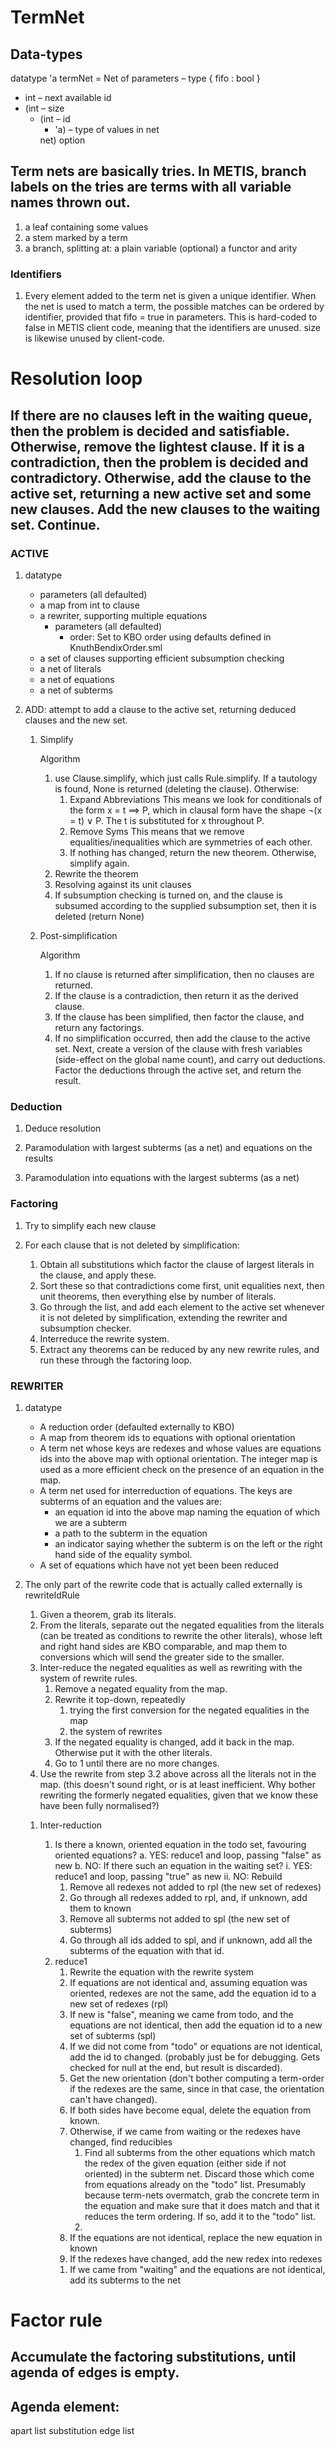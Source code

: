 * TermNet
** Data-types
   datatype 'a termNet 
     = Net of parameters                     -- type { fifo : bool }
              * int                          -- next available id
              * (int                         -- size
                 * (int                      -- id
                    * 'a)                    -- type of values in net
                   net) option
** Term nets are basically tries. In METIS, branch labels on the tries are terms with all variable names thrown out.
  1) a leaf containing some values
  2) a stem marked by a term
  3) a branch, splitting at:
       a plain variable (optional)
       a functor and arity
*** Identifiers
**** Every element added to the term net is given a unique identifier. When the net is used to match a term, the possible matches can be ordered by identifier, provided that fifo = true in parameters. This is hard-coded to false in METIS client code, meaning that the identifiers are unused. size is likewise unused by client-code.

* Resolution loop
** If there are no clauses left in the waiting queue, then the problem is decided and satisfiable. Otherwise, remove the lightest clause. If it is a contradiction, then the problem is decided and contradictory. Otherwise, add the clause to the active set, returning a new active set and some new clauses. Add the new clauses to the waiting set. Continue.
*** ACTIVE
**** datatype
   - parameters (all defaulted)
   - a map from int to clause
   - a rewriter, supporting multiple equations
     - parameters (all defaulted)
       - order: Set to KBO order using defaults defined in KnuthBendixOrder.sml
   - a set of clauses supporting efficient subsumption checking
   - a net of literals
   - a net of equations
   - a net of subterms
**** ADD: attempt to add a clause to the active set, returning deduced clauses and the new set.
***** Simplify
    Algorithm
    1. use Clause.simplify, which just calls Rule.simplify.
       If a tautology is found, None is returned (deleting the clause). Otherwise:
       1. Expand Abbreviations
          This means we look for conditionals of the form x = t ==> P, which in clausal form have the shape ¬(x = t) ∨ P. The t is substituted for x throughout P.
       2. Remove Syms
          This means that we remove equalities/inequalities which are symmetries of each other.
       3. If nothing has changed, return the new theorem. Otherwise, simplify again.
    2. Rewrite the theorem
    3. Resolving against its unit clauses
    4. If subsumption checking is turned on, and the clause is subsumed according to the supplied subsumption set, then it is deleted (return None)
***** Post-simplification
    Algorithm
    1. If no clause is returned after simplification, then no clauses are returned.
    2. If the clause is a contradiction, then return it as the derived clause.
    3. If the clause has been simplified, then factor the clause, and return any
       factorings.
    4. If no simplification occurred, then add the clause to the active set. Next, create a version of the clause with fresh variables (side-effect on the global name count), and carry out deductions. Factor the deductions through the active set, and return the result.
*** Deduction
**** Deduce resolution
**** Paramodulation with largest subterms (as a net) and equations on the results
**** Paramodulation into equations with the largest subterms (as a net)
*** Factoring
**** Try to simplify each new clause
**** For each clause that is not deleted by simplification:
     1) Obtain all substitutions which factor the clause of largest literals in the clause, and apply these.
     2) Sort these so that contradictions come first, unit equalities next, then unit theorems, then everything else by number of literals.
     3) Go through the list, and add each element to the active set whenever it is not deleted by simplification, extending the rewriter and subsumption checker.
     4) Interreduce the rewrite system.
     5) Extract any theorems can be reduced by any new rewrite rules, and run these
        through the factoring loop.
*** REWRITER
**** datatype
   - A reduction order (defaulted externally to KBO)
   - A map from theorem ids to equations with optional orientation
   - A term net whose keys are redexes and whose values are equations ids into the above map with optional orientation. The integer map is used as a more efficient check on the presence of an equation in the map.
   - A term net used for interreduction of equations. The keys are subterms of an equation and the values are:
     - an equation id into the above map naming the equation of which we are a subterm
     - a path to the subterm in the equation
     - an indicator saying whether the subterm is on the left or the right hand side of the equality symbol.
   - A set of equations which have not yet been been reduced
**** The only part of the rewrite code that is actually called externally is rewriteIdRule
  1. Given a theorem, grab its literals.
  2. From the literals, separate out the negated equalities from the literals (can be treated as conditions to rewrite the other literals), whose left and right hand sides are KBO comparable, and map them to conversions which will send the greater side to the smaller.
  3. Inter-reduce the negated equalities as well as rewriting with the system of rewrite rules.
     1. Remove a negated equality from the map.
     2. Rewrite it top-down, repeatedly
         1. trying the first conversion for the negated equalities in the map
         2. the system of rewrites
     3. If the negated equality is changed, add it back in the map. Otherwise put it with the other literals.
     4. Go to 1 until there are no more changes.
  4. Use the rewrite from step 3.2 above across all the literals not in the map. (this doesn't sound right, or is at least inefficient. Why bother rewriting the formerly negated equalities, given that we know these have been fully normalised?)
***** Inter-reduction
   1. Is there a known, oriented equation in the todo set, favouring oriented equations?
      a. YES: reduce1 and loop, passing "false" as new
      b. NO:  If there such an equation in the waiting set?
         i. YES: reduce1 and loop, passing "true" as new
         ii. NO: Rebuild
             1. Remove all redexes not added to rpl (the new set of redexes)
             2. Go through all redexes added to rpl, and, if unknown, add them to known
             3. Remove all subterms not added to spl (the new set of subterms)
             4. Go through all ids added to spl, and if unknown, add all the subterms of the equation with that id.
   2. reduce1
      1. Rewrite the equation with the rewrite system
      2. If equations are not identical and, assuming equation was oriented, redexes are not the same, add the equation id to a new set of redexes (rpl)
      3. If new is "false", meaning we came from todo, and the equations are not identical, then add the equation id to a new set of subterms (spl)
      4. If we did not come from "todo" or equations are not identical, add the id to changed. (probably just be for debugging. Gets checked for null at the end, but result is discarded).
      5. Get the new orientation (don't bother computing a term-order if the redexes are the same, since in that case, the orientation can't have changed).
      6. If both sides have become equal, delete the equation from known.
      7. Otherwise, if we came from waiting or the redexes have changed, find reducibles
         1. Find all subterms from the other equations which match the redex of the given equation (either side if not oriented) in the subterm net. Discard those which come from equations already on the "todo" list. Presumably because term-nets overmatch, grab the concrete term in the equation and make sure that it does match and that it reduces the term ordering. If so, add it to the "todo" list.
         2. 
      8. If the equations are not identical, replace the new equation in known
      9. If the redexes have changed, add the new redex into redexes
     10. If we came from "waiting" and the equations are not identical, add its subterms to the net

* Factor rule
** Accumulate the factoring substitutions, until agenda of edges is empty.
** Agenda element:
     apart list
     substitution
     edge list
** Pop an element from the agenda
** If the edge list is empty, add the substitution to the accumulator.
** Given the next edge on the edge list, try to join the edge using the substitution. If: 
   1) the edge is joinable using a more specific substitution, add the following element to the agenda:
         apart list + joinable edge
         original substitution
         other edges in the original element
      Update the apart list with the more specific substitution. If this fails, continue. If it succeeds, add the new apart list, the more specific substitution, and the other edges to the agenda.
   2) if the edge is not joinable, continue

** Join-edge
*** unify the two ends of the edge. If this is not possible, then return APART. If the substitution is the same, return JOINED. Otherwise, return JOINABLE of the new substitution.
** Update-apart
*** Go through the edges of the apart list, joining the edges with the new substitution. If JOINED is ever returned, then fail. If APART is returned, drop the edge. If JOINABLE is returned, keep the edge.
* Subsumption
  Clause cl1 subsumes cl2 if there is a substitution θ such that cl1[θ] is a subset of cl2. 
** Data structure
   | field   | description                                |
   |---------+--------------------------------------------|
   | empty   | a clause, a substitution and an annotation |
   | unit    | the literal, the clause and an annotation  |
   | nonunit | structure                                  | 

   We'll simplify empty just down to a boolean. It doesn't need to be filtered. If you prove the empty clause, the search is over.

   | field   | description                                                            |
   |---------+------------------------------------------------------------------------|
   | nextId  | a fresh index into clauses                                             |
   |---------+------------------------------------------------------------------------|
   | clauses | a map from ints to a clause, the clause's literals suitably sorted,    |
   |         | and an annotation                                                      |
   |---------+------------------------------------------------------------------------|
   | fstLits | a literal net, to a clause id and the number of literals in the clause |
   |---------+------------------------------------------------------------------------|
   | sndLits | as fstLits                                                             |

   The annotation is returned by the subsumes function for the first subsuming clause. A hook predicate is provided in subsumption checking to ignore potential subsumers based on this annotation, but by default, the predicate is just "K true". Otherwise, the annotation is used for filtering the subsumption set.

** [[file:~/metis/src/Subsume.sml::fun%20genClauseSubsumes%20pred%20cl'%20lits'%20cl%20a%20%3D][genClauseSubsumes]]
   :PROPERTIES:
   :ID:       6fae569b-6eb5-40ce-97b6-8b035278b920
   :END:
   | parameter | description                                                   |
   |-----------+---------------------------------------------------------------|
   | pred      | Unused. Always defaults to K true                             |
   | cl'       | The subsuming clause                                          |
   | lits'     | The literals of cl' as sorted and maintained in nonunit's map |
   | cl        | The subsumed clause                                           |

   Possibly returns a subsuming substitution.
*** referenced by
    - [[id:b515bb2e-c1b1-4593-bb8b-bee63b558c31][genSubsumes]]
*** Implementation
    With a substitution as state, writing a list of lists of substitutions, evaluate:
    1. For each lit', mapMaybe (match lit') across cl. 
       - If there are no substitutions, fail.
       - If there is exactly one substitution sub, attempt to modify the saved substitution by forming its *union* with sub. Then continue with the remaining lits'.
       - If there are multiple substitutions, write them and continue.
    2. Search for a path through the list of lists of substitutions for a path of substitutions which we can form the union across with the above state.
**** Notes    
     The complication of writing both a list of lists of substitutions and a state substitution is an optimisation. We could instead just always write the list of substitutions. Using the extra logic assumes that it is better to compute the union of substitution along all stems and throw out impossibilities before we ever bother to search.

** [[file:~/metis/src/Subsume.sml::fun%20nonunitSubsumes%20pred%20nonunit%20max%20cl%20%3D][genSubsumes]]
   :PROPERTIES:
   :ID:       b515bb2e-c1b1-4593-bb8b-bee63b558c31
   :END:
   | parameter | description                         |
   |-----------+-------------------------------------|
   | max       | size of potentially subsumed clause |
   | cl        | subsumed clause                     |

   Possibly returns a subsuming substitution.
*** referenced by
    - [[id:5a798b4c-1b39-43b6-be8c-0b282a14a78a][genSubsumes]]
*** Implementation
   - Go through the literals of all clauses, looking them up in both the fstLits and sndLits nets and filtering out returned clauses which have more literals than the subsumed clause (see [[id:23f6eade-2443-47ed-930e-11dc287b6546][Notes]])
   - Intersect the candidate clauses, and grab their literals as computed during insertion into the nets. 
**** Notes
     :PROPERTIES:
     :ID:       23f6eade-2443-47ed-930e-11dc287b6546
     :END:
     Code is complicated by the possibility of asking for "non-strictness". Strictness means that we don't bother asking whether cl' subsumes cl when cl' has more lits than cl. This is not equivalent, as a factor of cl' might still subsume cl, however, so long as factors are always added to the subsumption set, we are good.
   

